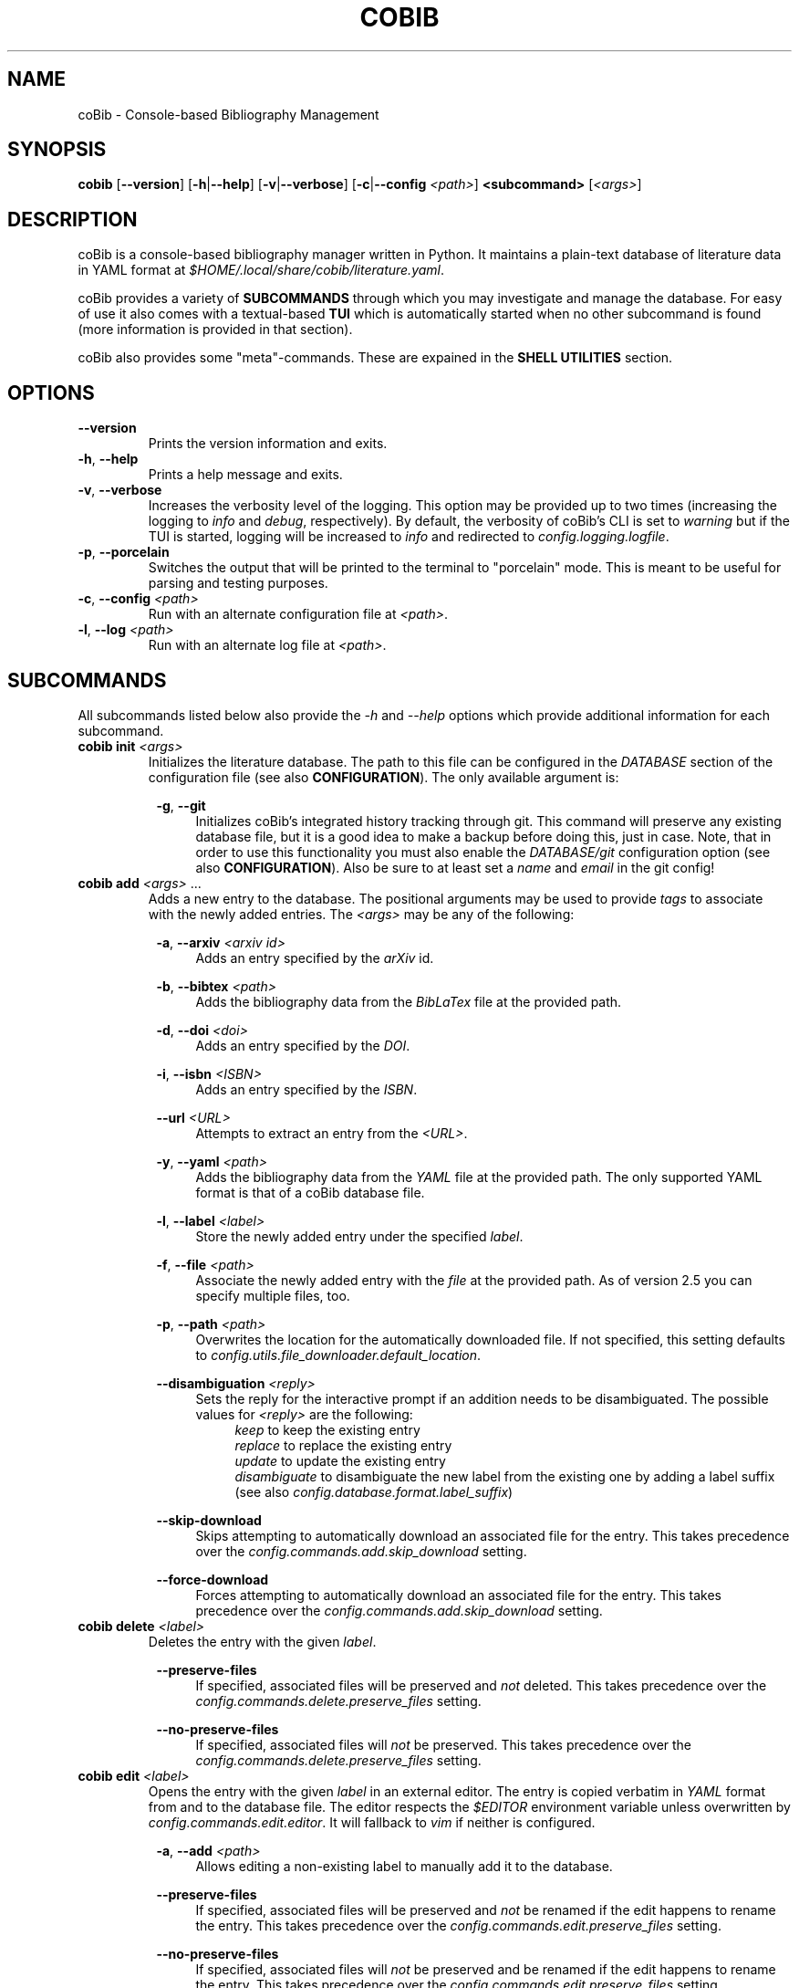 .TH COBIB 1 2023-06-11 v4.1.0
.SH NAME
coBib \- Console-based Bibliography Management
.SH SYNOPSIS
.B cobib
[\fB\-\-version\fR]
[\fB\-h\fR|\fB\-\-help\fR]
[\fB\-v\fR|\fB\-\-verbose\fR]
[\fB\-c\fR|\fB\-\-config\fR \fI<path>\fR]
\fB<subcommand>\fR [\fI<args>\fR]
.SH DESCRIPTION
coBib is a console-based bibliography manager written in Python.
It maintains a plain-text database of literature data in YAML format at
\fI$HOME/.local/share/cobib/literature.yaml\fR.
.PP
coBib provides a variety of \fBSUBCOMMANDS\fR through which you may
investigate and manage the database.
For easy of use it also comes with a textual-based \fBTUI\fR which is
automatically started when no other subcommand is found (more information is
provided in that section).
.PP
coBib also provides some "meta"-commands. These are expained in the \fBSHELL
UTILITIES\fR section.
.SH OPTIONS
.TP
.BR \-\-version
Prints the version information and exits.
.TP
.BR \-h ", " \-\-help
Prints a help message and exits.
.TP
.BR \-v ", " \-\-verbose
Increases the verbosity level of the logging. This option may be provided up to
two times (increasing the logging to \fIinfo\fR and \fIdebug\fR, respectively).
By default, the verbosity of coBib's CLI is set to \fIwarning\fR but if the TUI
is started, logging will be increased to \fIinfo\fR and redirected to
\fIconfig.logging.logfile\fR.
.TP
.BR \-p ", " \-\-porcelain
Switches the output that will be printed to the terminal to "porcelain" mode.
This is meant to be useful for parsing and testing purposes.
.TP
.BR \-c ", " \-\-config " " \fI<path>\fR
Run with an alternate configuration file at \fI<path>\fR.
.TP
.BR \-l ", " \-\-log " " \fI<path>\fR
Run with an alternate log file at \fI<path>\fR.
.SH SUBCOMMANDS
All subcommands listed below also provide the \fI\-h\fR and \fI\-\-help\fR
options which provide additional information for each subcommand.
.TP
.B cobib init \fI<args>\fR
Initializes the literature database.
The path to this file can be configured in the \fIDATABASE\fR section of the
configuration file (see also \fBCONFIGURATION\fR).
The only available argument is:
.PP
.in +8n
.BR \-g ", " \-\-git
.in +4n
Initializes coBib's integrated history tracking through git.
This command will preserve any existing database file, but it is a good idea to
make a backup before doing this, just in case.
Note, that in order to use this functionality you must also enable the
\fIDATABASE/git\fR configuration option (see also \fBCONFIGURATION\fR).
Also be sure to at least set a \fIname\fR and \fIemail\fR in the git config!
.TP
.B cobib add \fI<args>\fR ...
Adds a new entry to the database.
The positional arguments may be used to provide \fItags\fR to associate with the
newly added entries.
The \fI<args>\fR may be any of the following:
.PP
.in +8n
.BR \-a ", " \-\-arxiv " " \fI<arxiv\ id>\fR
.in +4n
Adds an entry specified by the \fIarXiv\fR id.
.PP
.in +8n
.BR \-b ", " \-\-bibtex " " \fI<path>\fR
.in +4n
Adds the bibliography data from the \fIBibLaTex\fR file at the provided path.
.PP
.in +8n
.BR \-d ", " \-\-doi " " \fI<doi>\fR
.in +4n
Adds an entry specified by the \fIDOI\fR.
.PP
.in +8n
.BR \-i ", " \-\-isbn " " \fI<ISBN>\fR
.in +4n
Adds an entry specified by the \fIISBN\fR.
.PP
.in +8n
.BR \-\-url " " \fI<URL>\fR
.in +4n
Attempts to extract an entry from the \fI<URL>\fR.
.PP
.in +8n
.BR \-y ", " \-\-yaml " " \fI<path>\fR
.in +4n
Adds the bibliography data from the \fIYAML\fR file at the provided path.
The only supported YAML format is that of a coBib database file.
.PP
.in +8n
.BR \-l ", " \-\-label  " " \fI<label>\fR
.in +4n
Store the newly added entry under the specified \fIlabel\fR.
.PP
.in +8n
.BR \-f ", " \-\-file " " \fI<path>\fR
.in +4n
Associate the newly added entry with the \fIfile\fR at the provided path.
As of version 2.5 you can specify multiple files, too.
.PP
.in +8n
.BR \-p ", " \-\-path " " \fI<path>\fR
.in +4n
Overwrites the location for the automatically downloaded file. If not specified,
this setting defaults to \fIconfig.utils.file_downloader.default_location\fR.
.PP
.in +8n
.BR \-\-disambiguation " " \fI<reply>\fR
.in +4n
Sets the reply for the interactive prompt if an addition needs to be
disambiguated. The possible values for \fI<reply>\fR are the following:
.in +4n
.IR keep
to keep the existing entry
.in +0n
.IR replace
to replace the existing entry
.in +0n
.IR update
to update the existing entry
.in +0n
.IR disambiguate
to disambiguate the new label from the existing one by adding a label suffix
(see also \fIconfig.database.format.label_suffix\fR)
.PP
.in +8n
.BR \-\-skip\-download
.in +4n
Skips attempting to automatically download an associated file for the entry.
This takes precedence over the \fIconfig.commands.add.skip_download\fR setting.
.PP
.in +8n
.BR \-\-force\-download
.in +4n
Forces attempting to automatically download an associated file for the entry.
This takes precedence over the \fIconfig.commands.add.skip_download\fR setting.
.TP
.B cobib delete \fI<label>\fR
Deletes the entry with the given \fIlabel\fR.
.PP
.in +8n
.BR \-\-preserve\-files
.in +4n
If specified, associated files will be preserved and \fInot\fR deleted.
This takes precedence over the \fIconfig.commands.delete.preserve_files\fR
setting.
.PP
.in +8n
.BR \-\-no\-preserve\-files
.in +4n
If specified, associated files will \fInot\fR be preserved.
This takes precedence over the \fIconfig.commands.delete.preserve_files\fR
setting.
.TP
.B cobib edit \fI<label>\fR
Opens the entry with the given \fIlabel\fR in an external editor.
The entry is copied verbatim in \fIYAML\fR format from and to the database file.
The editor respects the \fI$EDITOR\fR environment variable unless overwritten by
\fIconfig.commands.edit.editor\fR. It will fallback to \fIvim\fR if neither is
configured.
.PP
.in +8n
.BR \-a ", " \-\-add " " \fI<path>\fR
.in +4n
Allows editing a non-existing label to manually add it to the database.
.PP
.in +8n
.BR \-\-preserve\-files
.in +4n
If specified, associated files will be preserved and \fInot\fR be renamed if the
edit happens to rename the entry. This takes precedence over the
\fIconfig.commands.edit.preserve_files\fR setting.
.PP
.in +8n
.BR \-\-no\-preserve\-files
.in +4n
If specified, associated files will \fInot\fR be preserved and be renamed if the
edit happens to rename the entry. This takes precedence over the
\fIconfig.commands.edit.preserve_files\fR setting.
.TP
.B cobib modify \fI<modification>\fR \fI<args>\fR ...
Applies a modification to multiple entries at once.
The positional arguments may be used to provide \fBFILTERS\fR which the entries
must match in order to be modified \fIor\fR to provide a list of labels of the
entries which are to be modified (this requires the \fI-s\fR flag to be set).
The \fI<args>\fR may be any of the following:
.PP
.in +8n
.BR \fI<modification>\fR
.in +4n
The modification must be provided in the format \fI<field>:<value>\fR and will
set the field of all selected entries to the given value.
As of v3.2.0 the \fI<value>\fR is interpreted as an "f"-string. This means you
can even use placeholder variables and perform simple operations on them. The
available variables depend on the entry which you are modifying as they are
inferred from its stored data. For more information on "f"-strings refer to
section 2.4.3 of https://docs.python.org/3/reference/lexical_analysis.html
.PP
.in +8n
.BR \-\-dry
.in +4n
When this flag is given, the modify command runs in \fIdry\fR mode. This means,
the applied modifications are printed to stdout rather than applied directly.
This allows easy prototyping of modifications to prevent errors during large
bulk modifications.
.PP
.in +8n
.BR \-a ", " \-\-add
.in +4n
Specifying this flag will add the modification's value to the specified field of
the entry rather than overwriting it. In doing so, strings will be concatenated
with\fBOUT\fR any spaces, lists will be appended to, numbers will be added, and
anything else will be converted to a string field.
If the field did not exist previously, it will simply be initialized with the
new value.
.PP
.in +8n
.BR \-s ", " \-\-selection
.in +4n
This boolean flag enables the \fIselection\fR mode in which the positional args
are interpreted as a list of labels which are to be exported. The name for this
argument is a result of the TUI's selection interface.
.PP
.in +8n
.BR \-\-preserve\-files
.in +4n
If specified, associated files will be preserved and \fInot\fR be renamed if
the modification happens to rename the entry. This takes precedence over the
\fIconfig.commands.modify.preserve_files\fR setting.
.PP
.in +8n
.BR \-\-no\-preserve\-files
.in +4n
If specified, associated files will \fInot\fR be preserved and be renamed if
the modification happens to rename the entry. This takes precedence over the
\fIconfig.commands.modify.preserve_files\fR setting.
.TP
.B cobib undo \fI<args>\fR
If you enabled the git-integration of coBib (available since v2.6.0) you can
undo the changes done to your database file by commands such as add, edit and
delete. See also \fIDATABASE/git\fR in the \fBCONFIGURATION\fR section for more
information.
.PP
.in +8n
.BR \-f ", " \-\-force
.in +4n
Overwrites the check for an auto-committed change. Thus, the undo command will
now undo the last commit with a message that does not start with "Undo".
.TP
.B cobib redo
If you enabled the git-integration of coBib (available since v2.6.0) you can
reapply the last undone changes (see above). See also \fIDATABASE/git\fR in the
\fBCONFIGURATION\fR section for more information.
.TP
.B cobib open \fI<label>\fR
Opens any associated \fIfile\fR of the entry with the given \fIlabel\fR.
If multiple files are associated with the entry, the user can choose which
file(s) to open through an interactive menu.
.PP
.in +8n
.BR \-\-field " " \fI<choie>\fR
.in +4n
Specifies the field type to open. This bypasses the interactive prompt if
multiple actionable fields are found. The choice can be either \fIall\fR or any
of the values configured in \fIconfig.commands.open.fields\fR.
.TP
.B cobib show \fI<label>\fR
Prints the entry with the given \fIlabel\fR in \fIBibLaTex\fR format to stdout.
.TP
.B cobib list \fI<args>\fR
Lists all entries of the database in a basic table format to stdout which match
the specified \fBFILTERS\fR (more information is provided in that section).
Additionally, the following \fI<args>\fR are also allowed:
.PP
.in +8n
.BR \-s ", " \-\-sort " " \fI<field>\fI
.in +4n
Specify the entry field to use as the \fIsorting column\fR of the table.
.PP
.in +8n
.BR \-r ", " \-\-reverse
.in +4n
Reverses the sorting order.
.PP
.in +8n
.BR \-i ", " \-\-ignore\-case
.in +4n
Makes the entry matching case-insensitive.
This takes precedence over the \fIconfig.commands.list_.ignore_case\fR setting.
.PP
.in +8n
.BR \-I ", " \-\-no\-ignore\-case
.in +4n
Makes the entry matching case-sensitive.
This takes precedence over the \fIconfig.commands.list_.ignore_case\fR setting.
.PP
.in +8n
.BR \-x ", " \-\-or
.in +4n
Concatenate the filters using logical \fIOR\fR rather than the default
\fIAND\fR.
.TP
.B cobib search \fI<args>\fR ...
Searches the database recursively (i.e. including any associated files) for the
specified keywords (if multiple are given, these will be search independently).
The positional arguments may be used to provide \fBFILTERS\fR which the entries
must match in order to be included in the export.
Additionally, the following \fI<args>\fR are also allowed:
.PP
.in +8n
.BR \-c ", " \-\-context " " \fI<int>\fI
.in +4n
Specify the number of context lines to provide for each match.
The default value is 1 but can be configured via
\fIconfig.commands.search.context\fR.
.PP
.in +8n
.BR \-i ", " \-\-ignore\-case
.in +4n
Makes the search case-insensitive.
This takes precedence over the \fIconfig.commands.search.ignore_case\fR setting.
.PP
.in +8n
.BR \-I ", " \-\-no\-ignore\-case
.in +4n
Makes the search case-insensitive.
This takes precedence over the \fIconfig.commands.list_.ignore_case\fR setting.
.TP
.B cobib export \fI<args>\fR ...
Exports the database.
The positional arguments may be used to provide \fBFILTERS\fR which the entries
must match in order to be included in the export \fIor\fR to provide a list of
labels of the entries which are to be exported (this requires the \fI-s\fR flag
to be set).
The \fI<args>\fR may be any of the following:
.PP
.in +8n
.BR \-b ", " \-\-bibtex " " \fI<path>\fR
.in +4n
Export the entries to a \fIBibLaTex\fR file at the specified path.
.PP
.in +8n
.BR \-z ", " \-\-zip " " \fI<path>\fR
.in +4n
Export a \fIBibLaTex\fR file of the entries and all of the associated files into
a single \fIZIP\fR file at the specified path.
.PP
.in +8n
.BR \-s ", " \-\-selection
.in +4n
This boolean flag enables the \fIselection\fR mode in which the positional args
are interpreted as a list of labels which are to be exported. The name for this
argument is a result of the TUI's selection interface.
.PP
.in +8n
.BR \-a ", " \-\-abbreviate
.in +4n
Causes all Journal names to be abbreviated. For this option to take effect, a
list of abbreviations must be configured via
\fIconfig.utils.journal_abbreviations\fR.
.PP
.in +8n
.BR \-\-dotless
.in +4n
Works in conjunction with the \fIabbreviate\fR argument in order to remove
punctuation from the journal abbreviations.
.TP
.B cobib import \fI<args>\fR ...
Imports entries from another bibliography manager. You usually only need to run
this command once.
The \fI<args>\fR may be any of the following:
.PP
.in +8n
.BR \-\-skip\-download
.in +4n
Skips downloading of attachments encountered during the library import.
This takes precedence over the \fIconfig.commands.import_.skip_download\fR
setting.
.PP
.in +8n
.BR \-\-force\-download
.in +4n
Forces downloading of attachments encountered during the library import.
This takes precedence over the \fIconfig.commands.import_.skip_download\fR
setting.
.PP
.in +8n
Furthermore you can specify one of the following sources from which to import
your library. Each of those sources can optionally take further arguments via
positional arguments following a \fI--\fR separator.
.PP
.in +8n
.BR \-\-zotero " -- " \fI<args>\fR
.in +4n
The \fI<args>\fR may be any of the following:
.PP
.in +12n
.BR \-\-no-cache
.in +8n
Disabling loading or storing of cached OAuth authentication tokens.
.PP
.in +12n
.BR \-\-user-id " " \fI<user\ ID>\fR
.in +8n
Provide a custom Zotero user ID. If this is a publicly accessible library, no
API key is required. Otherwise you must also use the following argument.
.PP
.in +12n
.BR \-\-api-key " "\fI<API\ key>\fR
.in +8n
Provide a custom Zotero API key.
.SH FILTERS
In order to limit the output of the \fIlist\fR, \fImodify\fR, \fIsearch\fR, and
\fIexport\fR commands you can apply additional filters via keyword arguments.
Their availability depends on your database since they are added to the argument
parser at runtime.
However, you can find a full list for your specific case with \fIcobib list
\-\-help\fR.
.PP
The general syntax for filtering is the following
.in +8n
[\fB++\fR|\fB\-\-\fR]\fB<field>\fR \fI<value>\fR
.in
which is to be understood as the following:
When the keyword argument is started with \fB++\fR the entry must positively
\fImatch\fR this filter; if started with \fB\-\-\fR it must \fINOT\fR match.
The \fB<field>\fR may be any available field in your database.
It should be noted, that this string is matched exactly which means no plurals
are allowed.
The \fI<value>\fR finally specifies what is matched against. As of version
v3.2.0 this value gets interpreted as a regex pattern, enabling powerful filter
matching.
.PP
In general, multiple filters provided to the \fIlist\fR and \fIexport\fR
commands are combined with logical \fIAND\fR.
This may be overwritten by adding the \fI\-x\fR or \fI\-\-or\fR arguments as
described in the arguments section of the \fIlist\fR command.
.SH EXAMPLES
This section provides a few examples of \fBFILTERS\fR as described above.
.TP
.B cobib list ++year 2020
Lists only entries which were published in 2020.
.TP
.B cobib list --tags chemistry
Lists only entries without the `chemistry` tag.
.TP
.B cobib list ++year 2019 ++tags quantum
Lists only entries with the `quantum` tag from the year 2019.
.TP
.B cobib list -x ++year 2019 ++year 2020
Lists only entries published in 2019 or 2020.
.SH TUI
The textual-based TUI is started automatically when no other subcommand is
supplied, i.e. by simply running \fBcobib\fR.
By default, it lists all entries of the database in a scrollable view and
displays the bibtex-representation of the entry under the cursor in a side
panel. You can scroll using vim-like keybindings \fIh,j,k,l\fR or the arrow
keys.
The following key bindings are available:
.TP
.BR q " " quit
Quits the TUI.
.TP
.BR ? " " help
Opens a small window providing help for the key bindings.
.TP
.BR _ " " layout
Toggles between a horizontally and vertically split layout.
.TP
.BR SPACE " " folds
When displaying search results, toggles the visibility of any tree node.
.TP
.BR : " " prompt
Opens a command prompt allowing the user to execute an arbitrary coBib CLI
command.
.TP
.BR v " " select
Adds the current label to the \fIselection\fR.
.TP
.BR / " " search
Opens a search prompt and views the results in an interactive tree structure.
.TP
.BR digit " " preset
Immediately seledcts the preset filter given by that digit (0 = reset).
.TP
.BR a " " add
Opens a command prompt which allows running the \fBadd\fR command as if outside
of the TUI.
.TP
.BR d " " delete
Deletes the current (or \fIselected\fR) label(s).
.TP
.BR e " " edit
Opens the current label in an external editor.
.TP
.BR f " " filter
Allows adding filters to the list of displayed entries.
.TP
.BR i " " import
Opens a command prompt which allows running the \fBimport\fR command as if
outside of the TUI.
.TP
.BR m " " modify
Opens a command prompt which allows running the \fBmodify\fR command as if
outside of the TUI. If a \fIselection\fR is present, the \fI-s\fR argument will
be set automatically.
.TP
.BR o " " open
Opens the current (or \fIselected\fR) label(s).
.TP
.BR p " " preset
Allows selecting a preset filter (see \fIconfig.tui.preset_filters\fR).
.TP
.BR r " " redo
Reapplies the last undone change.
This requires the git-integration (since v2.6.0) to be enabled!
.TP
.BR s " " sort
Allows sorting the list view.
.TP
.BR u " " undo
Undoes the last auto-committed change to the database file.
This requires the git-integration (since v2.6.0) to be enabled!
.TP
.BR x " " export
Opens a command prompt which allows running the \fBexport\fR command as if
outside of the TUI. If a \fIselection\fR is present, the \fI-s\fR argument will
be set automatically.
Opens a small window providing help for the key bindings.
.SH CONFIGURATION
Since version 3.0, coBib can be configured directly via \fIPython\fR. To do so,
you must place the configuration file at \fI$HOME/.config/cobib/config.py\fR.
If you don't have a configuration file yet, you can get started by copying the
well-documented example configuration to the right location via:
.in +4n
    \fIcobib _example_config > ~/.config/cobib/config.py\fR
.in -4n
If you do have an old configuration file (prior to v3.0) and would like some
guidance on how to migrate it, please read this short blog post of mine:
https://mrossinek.gitlab.io/programming/cobibs-new-configuration/
.PP
Since v3.5, coBib also respects the \fICOBIB_CONFIG\fR environment variable.
With this you can either specify a custom path to your configuration file or
disable the loading of a configuration file entirely by setting it to one of the
following values: \fI"", 0, "f", "false", "nil", "none"\fR.
.PP
The following section summarizes the syntax and all possibly settings, for
completeness.
.TP
.BR Configuration " " Syntax
Internally, coBib's configuration is nothing but a (nested) Python dataclass.
Thus, after importing the config with
.in +4n
    \fIfrom cobib.config import config\fR
.in -4n
it is very straight forward to change any setting by simply changing the value
of an attribute. For example:
.in +4n
    \fIconfig.database.git = True\fR
.in -4n
.PP
.BR LOGGING
.TP
.IR config.logging.cache = '~/.cache/cobib/cache'
This settings sets the path to the default cache file.
.TP
.IR config.logging.logfile = '~/.cache/cobib/cobib.log'
This setting sets the path to the default logfile. This setting can be
overwritten at runtime using the \fI--logfile\fR command-line argument.
.TP
.IR config.logging.version = '~/.cache/cobib/version'
In this file, the last run version of coBib gets cached. After an update, coBib
automtically prints the newest section of the Changelog. To disable this
functionality entirely, set this option to \fINone\fR.
.PP
.BR COMMANDS
.TP
.IR config.commands.add.skip_download = False
Specifies whether to skip the attempt of downloading PDF files of added entries.
.TP
.IR config.commands.delete.confirm = True
Specifies whether or not to prompt for confirmation before deleting an entry.
.TP
.IR config.commands.delete.preserve_files = False
Specifies whether associates files should be preserved during deletion.
.TP
.IR config.commands.edit.default_entry_type = 'article'
This setting indicates the default entry type which will be used for manually
entered entries.
.TP
.IR config.commands.edit.editor = $EDITOR " if available else " 'vim'
This setting can be used to overwrite the external editor used for manual
editing of database entries. It defaults to the environment variable
\fI$EDITOR\fR and falls back to \fIvim\fR if that is not set either.
.TP
.IR config.commands.edit.preserve_files = False
Specifies whether associates files should be preserved during renaming.
.TP
.IR config.commands.import_.skip_download = False
Specifies whether to skip downloading of attachments encountered during the
library import.
.TP
.IR config.commands.list_.default_columns = ['label',\ 'title']
Specifies the default columns displayed during the \fIlist\fR command.
.TP
.IR config.commands.list_.ignore_case = False
Specifies whether filter matching should be performed case-insensitive.
.TP
.IR config.commands.modify.preserve_files = False
Specifies whether associates files should be preserved during renaming.
.TP
.IR config.commands.open.command = 'xdg-open' " (on Linux); " 'open' " (on Mac OS)"
Specifies the program used to open associated files.
.TP
.IR config.commands.open.fields = ['file',\ 'url']
Specifies the names of the data fields which are to be checked for openable
URLs.
.TP
.IR config.commands.search.context = 1
Specifies the default number of context lines to provide for each search query
match.
.TP
.IR config.commands.search.grep = 'grep'
Specifies the program used to search in associated files.
.TP
.IR config.commands.search.grep_args = []
Allows the specification of additional arguments for the \fIgrep\fR command.
.TP
.IR config.commands.search.ignore_case = False
This boolean setting indicates whether search defaults to be case-insensitive.
.PP
.BR DATABASE
.TP
.IR config.database.file = '~/.local/share/cobib/literature.yaml'
This setting sets the path to the database file. You can use \fI~\fR to
represent your \fI$HOME\fR directory.
.TP
.IR config.database.git = False
This boolean field indicates whether the database file should automatically be
tracked in a git repository.
Note, that you must initialize the git-tracking with \fIcobib init --git\fR. If
you already have an existing database file, it will be preserved. Nonetheless,
it is a good idea to make a backup before doing so, just in case.
Also be sure to at least set a \fIname\fR and \fIemail\fR in the git config!
.TP
.IR config.database.format.label_default = '{unidecode(label)}'
This field specifies the default label format in an f-string modification style
as interpreted by the \fImodify\fR command. The default configuration value
passes the originally provided label through \fItext-unidecode\fR which replaces
all Unicode symbols with pure ASCII ones. A more useful example is
\fI'{unidecode(author.split(' and ')[0].split()[-1])}{year}'\fR which takes the
surname of the first author, replaces the Unicode characters and then
immediately appends the publication year.
.TP
.IR config.database.format.label_suffix = ('_',\ LabelSuffix.ALPHA)
This field specifies the default label disambiguator. The option takes a tuple
of length 2, where the first entry is the string separating the proposed label
from the disambiguator and the second one is one of the enumerators provided by
\ficonfig.LabelSuffix\fR.
.TP
.IR config.database.format.suppress_latex_warnings = True
This boolean field indicates whether latex warnings will be ignored during the
escaping of special characters.
.TP
Some fields are internally stored as lists. Upon conversion to the BibTeX
format, these need to be converted to a basic string. In this process the
entries of the list will be joined using the separators configured by the
following settings.
.TP
.IR config.database.stringify.list_separator.file = ',\ '
.TP
.IR config.database.stringify.list_separator.tags = ',\ '
.TP
.IR config.database.stringify.list_separator.url = ',\ '
.PP
.BR PARSERS
.TP
.IR config.parsers.bibtex.ignore_non_standard_types = False
This boolean setting indicates whether non-standard BibLaTex entry types should
be ignored or not.
.TP
.IR config.parsers.yaml.use_c_lib_yaml = True
This boolean setting indicates whether to use the C-based implementation of the
YAML parser. For this to work, additional packages may need to be installed.
Read https://yaml.readthedocs.io/en/latest/install.html#optional-requirements
for more details.
.PP
.BR THEME
.TP
.IR config.theme.search.label = 'blue'
Specifies the color used to highlight the entry labels when displaying search
rsults.
.TP
.IR config.theme.search.label = 'red'
Specifies the color used to highlight the query matches when displaying search
results.
.TP
.IR config.theme.tags.new = (10,\ 'bright_cyan')
Specifies the weight and color used to highlight the labels of entries which
have the \fInew\fR tag. coBib does NOT add this tag automatically, but you can
do this easily with a \fIPostAddCommand\fR hook like so:

    @Event.PostAddCommand.subscribe
    def add_new_tag(cmd: AddCommand) -> None:
        for entry in cmd.new_entries.values():
            if "new" not in entry.tags:
                entry.tags = entry.tags + ["new"]

.TP
.IR config.theme.tags.high = (40,\ 'on\ bright_red')
Specifies the weight and color used to highlight the labels of entries which
have the \fIhigh\fR priority tag.
.TP
.IR config.theme.tags.medium = (30,\ 'bright_red')
Specifies the weight and color used to highlight the labels of entries which
have the \fImedium\fR priority tag.
.TP
.IR config.theme.tags.low = (20,\ 'bright_yellow')
Specifies the weight and color used to highlight the labels of entries which
have the \fIlow\fR priority tag.
.TP
.IR config.theme.tags.user_tags = {}
You can define more tags which should undergo special markup. Note, that the
tags must be lower case, start with a letter and only contain letters or the
characters \fI'.'\fR, \fI'-'\fR, \fI'_'\fR.
.PP
.BR TUI
.TP
.IR config.tui.scroll_offset = 2
The minimum number of lines to keep above and below the cursor in the TUI's list
view. This is similar to Vim's \fIscrolloff\fR setting.
.TP
.IR config.tui.preset_filters = []
You can provide a list of preset filters. These can be interactively selected in
the TUI by pressing \fIp\fR. To specify these, simply provide a string with the
filter arguments, for example:

    config.tui.preset_filters = [
        "++tags READING",
        "++year 2023",
    ]

The first 9 filters can be quickly accessed in the TUI by simply pressing the
corresponding number. You can also use \fI0\fR to reset any applied filter.
.PP
.BR UTILS
.TP
.IR config.utils.file_downloader.default_location = '~/.local/share/cobib'
This setting sets the default location for any downloaded associated files.
.TP
.IR config.utils.file_downloader.url_map = {}
You can provide rules to map from a journal's landing page URL to its PDF URL.
To do so, you must insert an entry into the following dictionary, with a
regex-pattern matching the journal's landing page URL and a value being the PDF
URL. E.g.:

    config.utils.file_downloader.url_map[
        r"(.+)://aip.scitation.org/doi/([^/]+)"
    ] = r"\1://aip.scitation.org/doi/pdf/\2"

    config.utils.file_downloader.url_map[
        r"(.+)://quantum-journal.org/papers/([^/]+)"
    ] = r"\1://quantum-journal.org/papers/\2/pdf/"

Make sure to use raw Python strings to ensure proper backslash-escaping.
.TP
.IR config.utils.journal_abbreviations = []
You can specify a list of journal abbreviations. This list should be formatted
as tuples of the form: \fB(full journal name, abbreviation)\fR. The abbreviation
should include any necessary punctuation which can be excluded upon export (see
also \fIcobib export --help\fR).
.PP
.BR EVENTS
.TP
Since v3.3.0 coBib comes with a number of subscribable events. Their
configuration is detailed in the online documentation,
https://cobib.gitlab.io/cobib/cobib/config/event.html, and will not be
repeated here.
.PP
.SH SHELL UTILITIES
In addition to the \fISUBCOMMANDS\fR coBib also provides some "meta"-commands
for varying purposes.
.TP
.B cobib _example_config
Prints the example configuration. You can do the following to get started with a
custom configuration:
.in +4n
    \fIcobib _example_config > ~/.config/cobib/config.py\fR
.in -4n
.TP
.B cobib _lint_database
Lints the database file for potential points of formatting improvements.
.PP
.in +8n
.BR \-f ", " \-\-format
.in +4n
If you provide this option, coBib will automatically format your database to
resolve all found lint messages.
.TP
.B cobib _list_commands
Lists all available \fISUBCOMMANDS\fR.
.TP
.B cobib _list_labels
Lists all labels in your database.
.TP
.B cobib _list_filters
Lists all available filters.
.PP
.SH ENVIRONMENT
.TP
.IR $EDITOR
Specifies the editor program to use for the \fBedit\fR command.
.SH FILES
.TP
.IR $HOME/.config/cobib/config.ini
The configuration file.
.TP
.IR $HOME/.local/share/cobib/literature.yaml
The default location of the database file.
.SH SEE ALSO
The internal help documentation via the \fI\-\-help\fR arguments.
.PP
The source code and issue tracker at https://gitlab.com/cobib/cobib
.\" vim: tw=80
